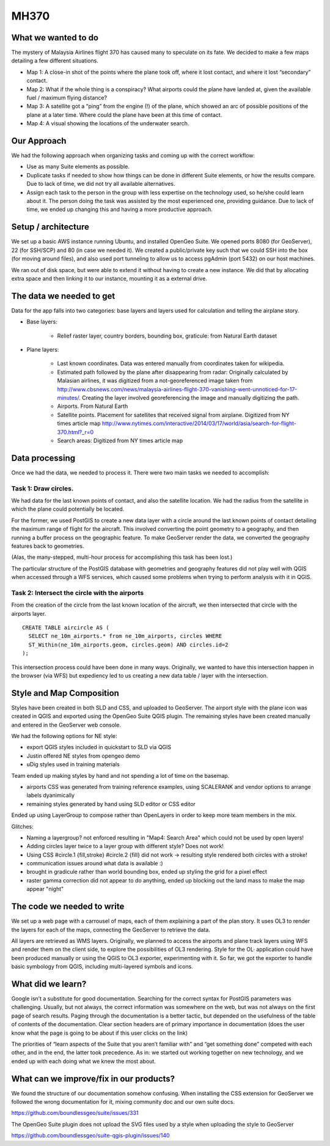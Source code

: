 MH370
======

What we wanted to do
**********************

The mystery of Malaysia Airlines flight 370 has caused many to speculate on its fate. We decided to make a few maps detailing a few different situations.

- Map 1: A close-in shot of the points where the plane took off, where it lost contact, and where it lost “secondary” contact.

- Map 2: What if the whole thing is a conspiracy? What airports could the plane have landed at, given the available fuel / maximum flying distance?

- Map 3: A satellite got a “ping” from the engine (!) of the plane, which showed an arc of possible positions of the plane at a later time. Where could the plane have been at this time of contact.

- Map 4: A visual showing the locations of the underwater search.

Our Approach
*************

We had the following approach when organizing tasks and coming up with the correct workflow:

- Use as many Suite elements as possible.

- Duplicate tasks if needed to show how things can be done in different Suite elements, or how the results compare. Due to lack of time, we did not try all available alternatives.

- Assign each task to the person in the group with less expertise on the technology used, so he/she could learn about it. The person doing the task was assisted by the most experienced one, providing guidance. Due to lack of time, we ended up changing this and having a more productive approach.

Setup / architecture
********************

We set up a basic AWS instance running Ubuntu, and installed OpenGeo Suite. We opened ports 8080 (for GeoServer), 22 (for SSH/SCP) and 80 (in case we needed it). We created a public/private key such that we could SSH into the box (for moving around files), and also used port tunneling to allow us to access pgAdmin (port 5432) on our host machines.

We ran out of disk space, but were able to extend it without having to create a new instance. We did that by allocating extra space and then linking it to our instance, mounting it as a external drive.

The data we needed to get
*****************************************

Data for the app falls into two categories: base layers and layers used for calculation and telling the airplane story.

- Base layers:

	- Relief raster layer, country borders, bounding box, graticule: from Natural Earth dataset

- Plane layers:
	
	- Last known coordinates. Data was entered manually from coordinates taken for wikipedia.
	
	- Estimated path followed by the plane after disappearing from radar: Originally calculated by Malasian airlines, it was digitized from a not-georeferenced image taken from http://www.cbsnews.com/news/malaysia-airlines-flight-370-vanishing-went-unnoticed-for-17-minutes/. Creating the layer involved georeferencing the image and manually digitizing the path.
	
	- Airports. From Natural Earth
	
	- Satellite points. Placement for satellites that received signal from airplane. Digitized from NY times article map http://www.nytimes.com/interactive/2014/03/17/world/asia/search-for-flight-370.html?_r=0
	
	- Search areas: Digitized from NY times article map

Data processing
****************

Once we had the data, we needed to process it. There were two main tasks we needed to accomplish:

Task 1: Draw circles. 
----------------------

We had data for the last known points of contact, and also the satellite location. We had the radius from the satellite in which the plane could potentially be located.

For the former, we used PostGIS to create a new data layer with a circle around the last known points of contact detailing the maximum range of flight for the aircraft. This involved converting the point geometry to a geography, and then running a buffer process on the geographic feature. To make GeoServer render the data, we converted the geography features back to geometries.

(Alas, the many-stepped, multi-hour process for accomplishing this task has been lost.)

The particular structure of the PostGIS database with geometries and geography features did not play well with QGIS when accessed through a WFS services, which caused some problems when trying to perform analysis with it in QGIS. 

Task 2: Intersect the circle with the airports
-----------------------------------------------

From the creation of the circle from the last known location of the aircraft, we then intersected that circle with the airports layer.
::

	CREATE TABLE aircircle AS (
	  SELECT ne_10m_airports.* from ne_10m_airports, circles WHERE 
	  ST_Within(ne_10m_airports.geom, circles.geom) AND circles.id=2
	);

This intersection process could have been done in many ways. Originally, we wanted to have this intersection happen in the browser (via WFS) but expediency led to us creating a new data table / layer with the intersection.


Style and Map Composition
***********************************
Styles have been created in both SLD and CSS, and uploaded to GeoServer. The airport style with the plane icon was created in QGIS and exported using the OpenGeo Suite QGIS plugin. The remaining styles have been created manually and entered in the GeoServer web console.

We had the following options for NE style:

- export QGIS styles included in quickstart to SLD via QGIS
- Justin offered NE styles from opengeo demo
- uDig styles used in training materials

Team ended up making styles by hand and not spending a lot of time on the basemap.

* airports CSS was generated from training reference examples, using SCALERANK and vendor options to arrange labels dyanimically
* remaining styles generated by hand using SLD editor or CSS editor

Ended up using LayerGroup to compose rather than OpenLayers in order to keep more team members in the mix.
 
Glitches:
 
* Naming a layergroup? not enforced resulting in "Map4: Search Area" which could not be used by open layers!
* Adding circles layer twice to a layer group with different style? Does not work!
* Using CSS #circle.1 {fill,stroke} #circle.2 {fill} did not work -> resulting style rendered both circles with a stroke!
* communication issues around what data is available :)
* brought in gradicule rather than world bounding box, ended up styling the grid for a pixel effect
* raster gamma correction did not appear to do anything, ended up blocking out the land mass to make the map appear "night"
 
The code we needed to write
****************************

We set up a web page with a carrousel of maps, each of them explaining a part of the plan story. It uses OL3 to render the layers for each of the maps, connecting the GeoServer to retrieve the data.

All layers are retrieved as WMS layers. Originally, we planned to access the airports and plane track layers using WFS and render them on the client side, to explore the possibilities of OL3 rendering. Style for the OL· application could have been produced manually or using the QGIS to OL3 exporter, experimenting with it. So far, we got the exporter to handle basic symbology from QGIS, including multi-layered symbols and icons.


What did we learn?
*******************

Google isn’t a substitute for good documentation. Searching for the correct syntax for PostGIS parameters was challenging. Usually, but not always, the correct information was somewhere on the web, but was not always on the first page of search results. Paging through the documentation is a better tactic, but depended on the usefulness of the table of contents of the documentation. Clear section headers are of primary importance in documentation (does the user know what the page is going to be about if this user clicks on the link)

The priorities of “learn aspects of the Suite that you aren’t familiar with” and “get something done” competed with each other, and in the end, the latter took precedence. As in: we started out working together on new technology, and we ended up with each doing what we knew the most about.

What can we improve/fix in our products?
*****************************************

We found the structure of our documentation somehow confusing. When installing the CSS extension for GeoServer we followed the wrong documentation for it, mixing community doc and our own suite docs.

https://github.com/boundlessgeo/suite/issues/331

The OpenGeo Suite plugin does not upload the SVG files used by a style when uploading the style to GeoServer

https://github.com/boundlessgeo/suite-qgis-plugin/issues/140
